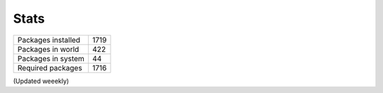 Stats
-----

+--------------------+------+
| Packages installed | 1719 |
+--------------------+------+
| Packages in world  |  422 |
+--------------------+------+
| Packages in system |   44 |
+--------------------+------+
| Required packages  | 1716 |
+--------------------+------+

(Updated weeekly)
